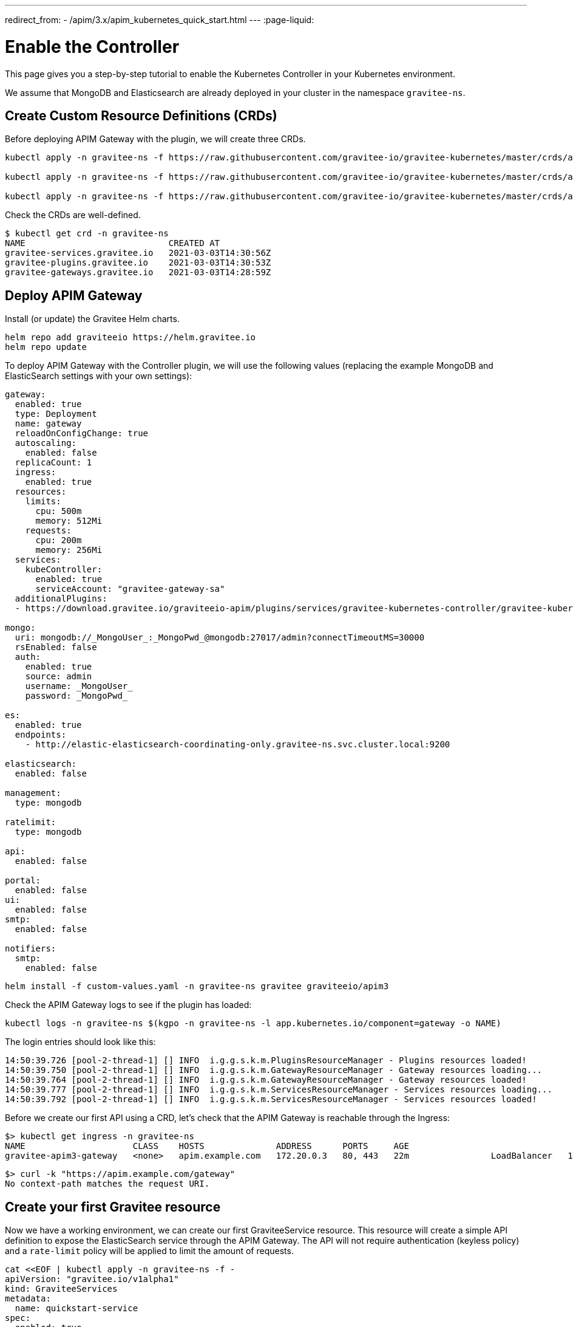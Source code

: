 ---
redirect_from:
  - /apim/3.x/apim_kubernetes_quick_start.html
---
:page-liquid:

= Enable the Controller

This page gives you a step-by-step tutorial to enable the Kubernetes Controller in your Kubernetes environment.

We assume that MongoDB and Elasticsearch are already deployed in your cluster in the namespace `gravitee-ns`.

== Create Custom Resource Definitions (CRDs)

Before deploying APIM Gateway with the plugin, we will create three CRDs.

[source, bash]
----
kubectl apply -n gravitee-ns -f https://raw.githubusercontent.com/gravitee-io/gravitee-kubernetes/master/crds/apim/gravitee-plugin-crd.yml

kubectl apply -n gravitee-ns -f https://raw.githubusercontent.com/gravitee-io/gravitee-kubernetes/master/crds/apim/gravitee-gateway-crd.yml

kubectl apply -n gravitee-ns -f https://raw.githubusercontent.com/gravitee-io/gravitee-kubernetes/master/crds/apim/gravitee-service-crd.yml
----

Check the CRDs are well-defined.

[source, bash]
----
$ kubectl get crd -n gravitee-ns
NAME                            CREATED AT
gravitee-services.gravitee.io   2021-03-03T14:30:56Z
gravitee-plugins.gravitee.io    2021-03-03T14:30:53Z
gravitee-gateways.gravitee.io   2021-03-03T14:28:59Z
----

== Deploy APIM Gateway

Install (or update) the Gravitee Helm charts.

[source, bash]
----
helm repo add graviteeio https://helm.gravitee.io
helm repo update
----

To deploy APIM Gateway with the Controller plugin, we will use the following values (replacing the example MongoDB and ElasticSearch settings with your own settings):

[source, yaml]
----
gateway:
  enabled: true
  type: Deployment
  name: gateway
  reloadOnConfigChange: true
  autoscaling:
    enabled: false
  replicaCount: 1
  ingress:
    enabled: true
  resources:
    limits:
      cpu: 500m
      memory: 512Mi
    requests:
      cpu: 200m
      memory: 256Mi
  services:
    kubeController:
      enabled: true
      serviceAccount: "gravitee-gateway-sa"
  additionalPlugins:
  - https://download.gravitee.io/graviteeio-apim/plugins/services/gravitee-kubernetes-controller/gravitee-kubernetes-controller-0.1.0.zip

mongo:
  uri: mongodb://_MongoUser_:_MongoPwd_@mongodb:27017/admin?connectTimeoutMS=30000
  rsEnabled: false
  auth:
    enabled: true
    source: admin
    username: _MongoUser_
    password: _MongoPwd_

es:
  enabled: true
  endpoints:
    - http://elastic-elasticsearch-coordinating-only.gravitee-ns.svc.cluster.local:9200

elasticsearch:
  enabled: false

management:
  type: mongodb

ratelimit:
  type: mongodb

api:
  enabled: false

portal:
  enabled: false
ui:
  enabled: false
smtp:
  enabled: false

notifiers:
  smtp:
    enabled: false
----

[source, bash]
----
helm install -f custom-values.yaml -n gravitee-ns gravitee graviteeio/apim3
----

Check the APIM Gateway logs to see if the plugin has loaded:

[source, bash]
----
kubectl logs -n gravitee-ns $(kgpo -n gravitee-ns -l app.kubernetes.io/component=gateway -o NAME)
----

The login entries should look like this:

[source, bash]
----
14:50:39.726 [pool-2-thread-1] [] INFO  i.g.g.s.k.m.PluginsResourceManager - Plugins resources loaded!
14:50:39.750 [pool-2-thread-1] [] INFO  i.g.g.s.k.m.GatewayResourceManager - Gateway resources loading...
14:50:39.764 [pool-2-thread-1] [] INFO  i.g.g.s.k.m.GatewayResourceManager - Gateway resources loaded!
14:50:39.777 [pool-2-thread-1] [] INFO  i.g.g.s.k.m.ServicesResourceManager - Services resources loading...
14:50:39.792 [pool-2-thread-1] [] INFO  i.g.g.s.k.m.ServicesResourceManager - Services resources loaded!
----

Before we create our first API using a CRD, let's check that the APIM Gateway is reachable through the Ingress:

[source, bash]
----
$> kubectl get ingress -n gravitee-ns
NAME                     CLASS    HOSTS              ADDRESS      PORTS     AGE
gravitee-apim3-gateway   <none>   apim.example.com   172.20.0.3   80, 443   22m                LoadBalancer   10.43.165.131   172.20.0.3    8882:30431/TCP      19s
----

[source, bash]
----
$> curl -k "https://apim.example.com/gateway"
No context-path matches the request URI.
----

== Create your first Gravitee resource

Now we have a working environment, we can create our first GraviteeService resource.
This resource will create a simple API definition to expose the ElasticSearch service through the APIM Gateway.
The API will not require authentication (keyless policy) and a `rate-limit` policy will be applied to limit the amount of requests.

[source, bash]
----
cat <<EOF | kubectl apply -n gravitee-ns -f -
apiVersion: "gravitee.io/v1alpha1"
kind: GraviteeServices
metadata:
  name: quickstart-service
spec:
  enabled: true
  services:
    elastic:
      type: api
      authentication:
        policy: key-less
      cors:
        enabled: false
      vhosts:
        - path: "/gateway/elastic"
          enabled: true
      paths:
        - prefix: "/*"
          rules:
            - policy: rate-limit
              configuration:
                rate:
                  limit: 1
                  periodTime: 1
                  periodTimeUnit: "SECONDS"
      endpoints:
        default-group:
          backendServices:
            - name: elastic-elasticsearch-master
              port: 9200
EOF
----

Once the resource is applied, check its status with the following command:

[source, bash]
----
$ kubectl get -n gravitee-ns giosvc
NAME                 STATE     MESSAGE   ENABLED   SERVICES
quickstart-service   SUCCESS             1         1
----

Now you can access the ElasticSearch service through APIM Gateway:

[source, bash]
----
$ curl -k "https://apim.example.com/gateway/elastic/"
{
  "name" : "elastic-elasticsearch-master-0",
  "cluster_name" : "elastic",
  "cluster_uuid" : "AFm2J8PITUGZx4srRdoUzw",
  "version" : {
    "number" : "7.10.2",
    "build_flavor" : "oss",
    "build_type" : "tar",
    "build_hash" : "747e1cc71def077253878a59143c1f785afa92b9",
    "build_date" : "2021-01-13T00:42:12.435326Z",
    "build_snapshot" : false,
    "lucene_version" : "8.7.0",
    "minimum_wire_compatibility_version" : "6.8.0",
    "minimum_index_compatibility_version" : "6.0.0-beta1"
  },
  "tagline" : "You Know, for Search"
}
----

If you send a second request less than 1 second later, you will see an error message due to the rate-limit policy:

[source, bash]
----
$ curl -k "https://apim.example.com/gateway/elastic/"
{"message":"Rate limit exceeded ! You reach the limit of 1 requests per 1 seconds","http_status_code":429}
----
